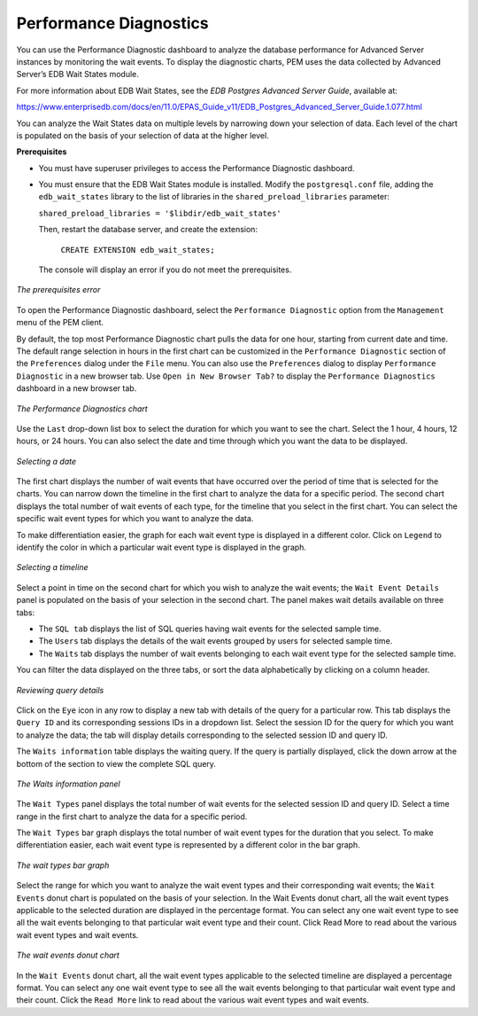 Performance Diagnostics
=======================
.. index:: Performance Diagnostic

You can use the Performance Diagnostic dashboard to analyze the database
performance for Advanced Server instances by monitoring the wait events.
To display the diagnostic charts, PEM uses the data collected by
Advanced Server’s EDB Wait States module.

For more information about EDB Wait States, see the *EDB Postgres Advanced
Server Guide*, available at:

https://www.enterprisedb.com/docs/en/11.0/EPAS_Guide_v11/EDB_Postgres_Advanced_Server_Guide.1.077.html

You can analyze the Wait States data on multiple levels by narrowing
down your selection of data. Each level of the chart is populated on the
basis of your selection of data at the higher level.

**Prerequisites**

-  You must have superuser privileges to access the Performance
   Diagnostic dashboard.

-  You must ensure that the EDB Wait States module is installed. Modify
   the ``postgresql.conf`` file, adding the ``edb_wait_states`` library to the
   list of libraries in the ``shared_preload_libraries`` parameter:

   ``shared_preload_libraries = '$libdir/edb_wait_states'``

   Then, restart the database server, and create the extension:

    ``CREATE EXTENSION edb_wait_states;``

   The console will display an error if you do not
   meet the prerequisites.

.. figure:: images/performance_diagnostic_prereq_error.png
   :alt: The prerequisites error
   :align: center

   *The prerequisites error*

To open the Performance Diagnostic dashboard, select the ``Performance
Diagnostic`` option from the ``Management`` menu of the PEM client.

By default, the top most Performance Diagnostic chart
pulls the data for one hour, starting from current date and time. The
default range selection in hours in the first chart can be customized in
the ``Performance Diagnostic`` section of the ``Preferences`` dialog under the
``File`` menu. You can also use the ``Preferences`` dialog to display
``Performance Diagnostic`` in a new browser tab. Use ``Open in New Browser
Tab?`` to display the ``Performance Diagnostics`` dashboard in a new browser
tab.

.. figure:: images/performance_diagnostic_chart.png
   :alt: The Performance Diagnostics chart
   :align: center

   *The Performance Diagnostics chart*

Use the ``Last`` drop-down list box to select the duration for which you
want to see the chart. Select the 1 hour, 4 hours, 12 hours, or 24
hours. You can also select the date and time through which you want the
data to be displayed.

.. figure:: images/performance_diagnostic_select_a_date.png
   :alt: Selecting a date
   :align: center

   *Selecting a date*

The first chart displays the number of wait events that have occurred
over the period of time that is selected for the charts. You can narrow
down the timeline in the first chart to analyze the data for a specific
period. The second chart displays the total number of
wait events of each type, for the timeline that you select in the first
chart. You can select the specific wait event types for which you want
to analyze the data.

To make differentiation easier, the graph for each wait event type is
displayed in a different color. Click on ``Legend`` to identify the color in
which a particular wait event type is displayed in the graph.

.. figure:: images/performance_diagnostic_select_timeline.png
   :alt: Selecting a timeline
   :align: center

   *Selecting a timeline*

Select a point in time on the second chart for which you wish to analyze
the wait events; the ``Wait Event Details`` panel is populated on the basis
of your selection in the second chart. The panel makes wait details
available on three tabs:

-  The ``SQL tab`` displays the list of SQL queries having wait events for
   the selected sample time.

-  The ``Users`` tab displays the details of the wait events grouped by
   users for selected sample time.

-  The ``Waits`` tab displays the number of wait events belonging to each
   wait event type for the selected sample time.

You can filter the data displayed on the three tabs, or sort the data
alphabetically by clicking on a column header.

.. figure:: images/performance_diagnostic_review_query_details.png
   :alt: Reviewing query details
   :align: center

   *Reviewing query details*

Click on the ``Eye`` icon in any row to display a new tab with details of
the query for a particular row. This tab displays the ``Query ID`` and its
corresponding sessions IDs in a dropdown list. Select the session ID for
the query for which you want to analyze the data; the tab will display
details corresponding to the selected session ID and query ID.

The ``Waits information`` table displays the waiting query. If
the query is partially displayed, click the down arrow at the
bottom of the section to view the complete SQL query.

.. figure:: images/performance_diagnostic_wait_information_panel.png
   :alt: The Waits information panel
   :align: center

   *The Waits information panel*

The ``Wait Types`` panel displays the total number of wait
events for the selected session ID and query ID. Select a time range in
the first chart to analyze the data for a specific period.

The ``Wait Types`` bar graph displays the total number of wait event types
for the duration that you select. To make differentiation easier, each
wait event type is represented by a different color in the bar graph.

.. figure:: images/performance_diagnostic_wait_type_bargraph.png
   :alt: The wait types bar graph
   :align: center

   *The wait types bar graph*

Select the range for which you want to analyze the wait event types and
their corresponding wait events; the ``Wait Events`` donut chart is
populated on the basis of your selection. In the Wait Events donut
chart, all the wait event types applicable to the selected duration are
displayed in the percentage format. You can select any one wait event
type to see all the wait events belonging to that particular wait event
type and their count. Click Read More to read about the various wait
event types and wait events.

.. figure:: images/performance_diagnostic_wait_event_donut_chart.png
   :alt: The wait events donut chart
   :align: center

   *The wait events donut chart*

In the ``Wait Events`` donut chart, all the wait event
types applicable to the selected timeline are displayed a percentage
format. You can select any one wait event type to see all the wait
events belonging to that particular wait event type and their count.
Click the ``Read More`` link to read about the various wait event types and
wait events.
